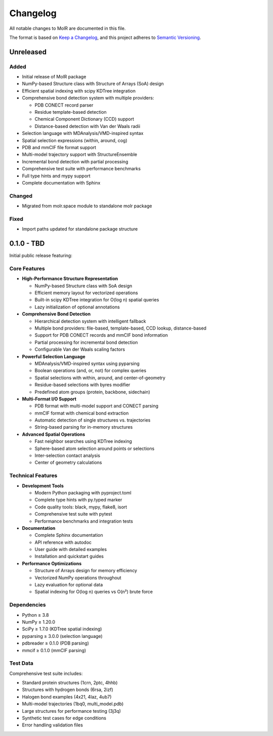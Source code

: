 Changelog
=========

All notable changes to MolR are documented in this file.

The format is based on `Keep a Changelog <https://keepachangelog.com/en/1.0.0/>`_,
and this project adheres to `Semantic Versioning <https://semver.org/spec/v2.0.0.html>`_.

Unreleased
----------

Added
~~~~~

* Initial release of MolR package
* NumPy-based Structure class with Structure of Arrays (SoA) design
* Efficient spatial indexing with scipy KDTree integration
* Comprehensive bond detection system with multiple providers:

  * PDB CONECT record parser
  * Residue template-based detection
  * Chemical Component Dictionary (CCD) support
  * Distance-based detection with Van der Waals radii

* Selection language with MDAnalysis/VMD-inspired syntax
* Spatial selection expressions (within, around, cog)
* PDB and mmCIF file format support
* Multi-model trajectory support with StructureEnsemble
* Incremental bond detection with partial processing
* Comprehensive test suite with performance benchmarks
* Full type hints and mypy support
* Complete documentation with Sphinx

Changed
~~~~~~~

* Migrated from molr.space module to standalone molr package

Fixed
~~~~~

* Import paths updated for standalone package structure

0.1.0 - TBD
-----------

Initial public release featuring:

Core Features
~~~~~~~~~~~~~

* **High-Performance Structure Representation**
  
  * NumPy-based Structure class with SoA design
  * Efficient memory layout for vectorized operations
  * Built-in scipy KDTree integration for O(log n) spatial queries
  * Lazy initialization of optional annotations

* **Comprehensive Bond Detection**
  
  * Hierarchical detection system with intelligent fallback
  * Multiple bond providers: file-based, template-based, CCD lookup, distance-based
  * Support for PDB CONECT records and mmCIF bond information
  * Partial processing for incremental bond detection
  * Configurable Van der Waals scaling factors

* **Powerful Selection Language**
  
  * MDAnalysis/VMD-inspired syntax using pyparsing
  * Boolean operations (and, or, not) for complex queries
  * Spatial selections with within, around, and center-of-geometry
  * Residue-based selections with byres modifier
  * Predefined atom groups (protein, backbone, sidechain)

* **Multi-Format I/O Support**
  
  * PDB format with multi-model support and CONECT parsing
  * mmCIF format with chemical bond extraction
  * Automatic detection of single structures vs. trajectories
  * String-based parsing for in-memory structures

* **Advanced Spatial Operations**
  
  * Fast neighbor searches using KDTree indexing
  * Sphere-based atom selection around points or selections
  * Inter-selection contact analysis
  * Center of geometry calculations

Technical Features
~~~~~~~~~~~~~~~~~~

* **Development Tools**
  
  * Modern Python packaging with pyproject.toml
  * Complete type hints with py.typed marker
  * Code quality tools: black, mypy, flake8, isort
  * Comprehensive test suite with pytest
  * Performance benchmarks and integration tests

* **Documentation**
  
  * Complete Sphinx documentation
  * API reference with autodoc
  * User guide with detailed examples
  * Installation and quickstart guides

* **Performance Optimizations**
  
  * Structure of Arrays design for memory efficiency
  * Vectorized NumPy operations throughout
  * Lazy evaluation for optional data
  * Spatial indexing for O(log n) queries vs O(n²) brute force

Dependencies
~~~~~~~~~~~~

* Python ≥ 3.8
* NumPy ≥ 1.20.0
* SciPy ≥ 1.7.0 (KDTree spatial indexing)
* pyparsing ≥ 3.0.0 (selection language)
* pdbreader ≥ 0.1.0 (PDB parsing)
* mmcif ≥ 0.1.0 (mmCIF parsing)

Test Data
~~~~~~~~~

Comprehensive test suite includes:

* Standard protein structures (1crn, 2ptc, 4hhb)
* Structures with hydrogen bonds (6rsa, 2izf)
* Halogen bond examples (4x21, 4laz, 4ub7)
* Multi-model trajectories (1bq0, multi_model.pdb)
* Large structures for performance testing (3j3q)
* Synthetic test cases for edge conditions
* Error handling validation files